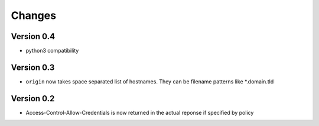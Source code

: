 Changes
=======

Version 0.4
-----------

-  python3 compatibility

Version 0.3
-----------

-  ``origin`` now takes space separated list of hostnames. They can be
   filename patterns like \*.domain.tld

Version 0.2
-----------

-  Access-Control-Allow-Credentials is now returned in the actual
   reponse if specified by policy

